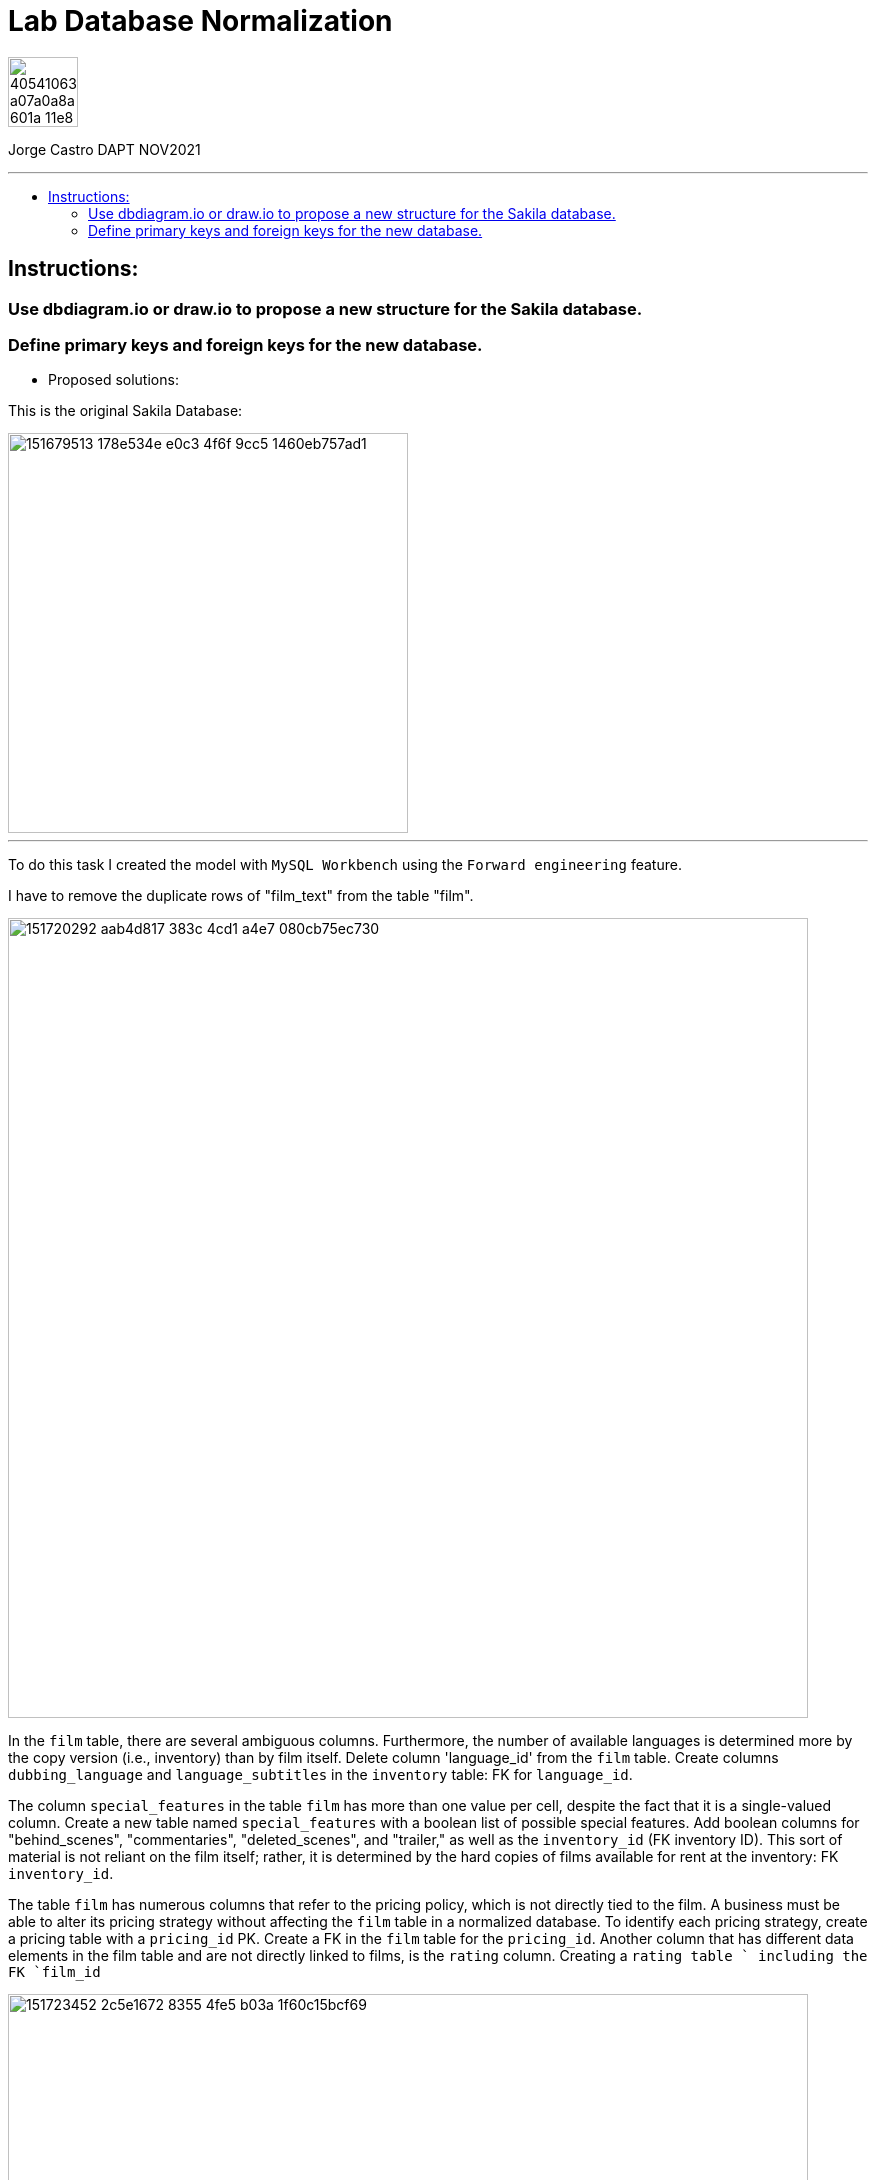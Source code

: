 = Lab Database Normalization
:stylesheet: boot-darkly.css
:linkcss: boot-darkly.css
:image-url-ironhack: https://user-images.githubusercontent.com/23629340/40541063-a07a0a8a-601a-11e8-91b5-2f13e4e6b441.png
:my-name: Jorge Castro DAPT NOV2021
:description:
:new-sakila-edr: https://github.com/jecastrom/lab-database-normalization/files/7966677/new_sakila.pdf
//:fn-xxx: Add the explanation foot note here bla bla
:toc:
:toc-title: 
:toc-placement!:
:toclevels: 5
ifdef::env-github[]
:sectnums:
:tip-caption: :bulb:
:note-caption: :information_source:
:important-caption: :heavy_exclamation_mark:
:caution-caption: :fire:
:warning-caption: :warning:
:experimental:
:table-caption!:
:example-caption!:
:figure-caption!:
:idprefix:
:idseparator: -
:linkattrs:
:fontawesome-ref: http://fortawesome.github.io/Font-Awesome
:icon-inline: {user-ref}/#inline-icons
:icon-attribute: {user-ref}/#size-rotate-and-flip
:video-ref: {user-ref}/#video
:checklist-ref: {user-ref}/#checklists
:list-marker: {user-ref}/#custom-markers
:list-number: {user-ref}/#numbering-styles
:imagesdir-ref: {user-ref}/#imagesdir
:image-attributes: {user-ref}/#put-images-in-their-place
:toc-ref: {user-ref}/#table-of-contents
:para-ref: {user-ref}/#paragraph
:literal-ref: {user-ref}/#literal-text-and-blocks
:admon-ref: {user-ref}/#admonition
:bold-ref: {user-ref}/#bold-and-italic
:quote-ref: {user-ref}/#quotation-marks-and-apostrophes
:sub-ref: {user-ref}/#subscript-and-superscript
:mono-ref: {user-ref}/#monospace
:css-ref: {user-ref}/#custom-styling-with-attributes
:pass-ref: {user-ref}/#passthrough-macros
endif::[]
ifndef::env-github[]
:imagesdir: ./
endif::[]

image::{image-url-ironhack}[width=70]

{my-name}


                                                     
====
''''
====
toc::[]

{description}


== Instructions:

=== Use dbdiagram.io or draw.io to propose a new structure for the Sakila database.
=== Define primary keys and foreign keys for the new database.

* Proposed solutions:

This is the original Sakila Database:

image::https://user-images.githubusercontent.com/63274055/151679513-178e534e-e0c3-4f6f-9cc5-1460eb757ad1.png[width=400]

====
''''
====

To do this task I created the model with `MySQL Workbench` using the `Forward engineering` feature.

I have to remove the duplicate rows of "film_text" from the table "film".

image::https://user-images.githubusercontent.com/63274055/151720292-aab4d817-383c-4cd1-a4e7-080cb75ec730.png[width=800]

In the `film` table, there are several ambiguous columns. Furthermore, the number of available languages is determined more by the copy version (i.e., inventory) than by film itself. Delete column 'language_id' from the `film` table. Create columns `dubbing_language` and `language_subtitles` in the `inventory` table: FK for `language_id`.

The column `special_features` in the table `film` has more than one value per cell, despite the fact that it is a single-valued column. Create a new table named `special_features` with a boolean list of possible special features. Add boolean columns for "behind_scenes", "commentaries", "deleted_scenes", and "trailer," as well as the `inventory_id` (FK inventory ID). This sort of material is not reliant on the film itself; rather, it is determined by the hard copies of films available for rent at the inventory: FK `inventory_id`.

The table `film` has numerous columns that refer to the pricing policy, which is not directly tied to the film. A business must be able to alter its pricing strategy without affecting the `film` table in a normalized database. To identify each pricing strategy, create a pricing table with a `pricing_id` PK. Create a FK in the `film` table for the `pricing_id`. Another column that has different data elements in the film table and are not directly linked to films, is the `rating` column. Creating a `rating table ` including the FK `film_id`

image::https://user-images.githubusercontent.com/63274055/151723452-2c5e1672-8355-4fe5-b03a-1f60c15bcf69.png[width=800]

Sakila database with improvements:

{new-sakila-edr}[New Sakila database EDR download]

image::https://user-images.githubusercontent.com/63274055/151724137-cd4546b2-ba1e-4ca9-a825-dce179551075.png[width=400]




* Script to create the new version of the sakila database:

```sql


SET @OLD_UNIQUE_CHECKS=@@UNIQUE_CHECKS, UNIQUE_CHECKS=0;
SET @OLD_FOREIGN_KEY_CHECKS=@@FOREIGN_KEY_CHECKS, FOREIGN_KEY_CHECKS=0;
SET @OLD_SQL_MODE=@@SQL_MODE, SQL_MODE='ONLY_FULL_GROUP_BY,STRICT_TRANS_TABLES,NO_ZERO_IN_DATE,NO_ZERO_DATE,ERROR_FOR_DIVISION_BY_ZERO,NO_ENGINE_SUBSTITUTION';



-- -----------------------------------------------------
-- Schema new_sakila
-- -----------------------------------------------------
CREATE SCHEMA IF NOT EXISTS `new_sakila` DEFAULT CHARACTER SET utf8 ;
USE `new_sakila` ;

-- -----------------------------------------------------
-- Table `new_sakila`.`pricing`
-- -----------------------------------------------------
CREATE TABLE IF NOT EXISTS `new_sakila`.`pricing` (
  `pricing_id` SMALLINT(5) UNSIGNED NOT NULL AUTO_INCREMENT,
  `rental_rate` DECIMAL(4,2) NOT NULL,
  `replacement_cost` DECIMAL(5,2) NULL,
  `rental_duration` TINYINT(3) NULL,
  `last_update` TIMESTAMP NOT NULL DEFAULT CURRENT_TIMESTAMP ON UPDATE CURRENT_TIMESTAMP,
  PRIMARY KEY (`pricing_id`))
ENGINE = InnoDB;


-- -----------------------------------------------------
-- Table `new_sakila`.`actor`
-- -----------------------------------------------------
CREATE TABLE IF NOT EXISTS `new_sakila`.`actor` (
  `actor_id` SMALLINT UNSIGNED NOT NULL AUTO_INCREMENT,
  `first_name` VARCHAR(45) NOT NULL,
  `last_name` VARCHAR(45) NOT NULL,
  `last_update` TIMESTAMP NOT NULL DEFAULT CURRENT_TIMESTAMP ON UPDATE CURRENT_TIMESTAMP,
  PRIMARY KEY (`actor_id`))
ENGINE = InnoDB;


-- -----------------------------------------------------
-- Table `new_sakila`.`category`
-- -----------------------------------------------------
CREATE TABLE IF NOT EXISTS `new_sakila`.`category` (
  `category_id` TINYINT UNSIGNED NOT NULL AUTO_INCREMENT,
  `name` VARCHAR(25) NOT NULL,
  `last_update` TIMESTAMP NULL DEFAULT CURRENT_TIMESTAMP ON UPDATE CURRENT_TIMESTAMP,
  PRIMARY KEY (`category_id`))
ENGINE = InnoDB;


-- -----------------------------------------------------
-- Table `new_sakila`.`language`
-- -----------------------------------------------------
CREATE TABLE IF NOT EXISTS `new_sakila`.`language` (
  `language_id` INT NOT NULL AUTO_INCREMENT,
  `name` CHAR(20) NOT NULL,
  `last_update` TIMESTAMP NOT NULL DEFAULT CURRENT_TIMESTAMP ON UPDATE CURRENT_TIMESTAMP,
  PRIMARY KEY (`language_id`))
ENGINE = InnoDB;


-- -----------------------------------------------------
-- Table `new_sakila`.`film`
-- -----------------------------------------------------
CREATE TABLE IF NOT EXISTS `new_sakila`.`film` (
  `film_id` SMALLINT UNSIGNED NOT NULL AUTO_INCREMENT,
  `title` VARCHAR(255) NOT NULL,
  `original_language_id` INT NOT NULL,
  `description` TEXT NULL,
  `release_year` YEAR NULL,
  `duration` SMALLINT UNSIGNED NULL,
  `pricing_id` SMALLINT(5) UNSIGNED NOT NULL,
  `last_update` TIMESTAMP NOT NULL DEFAULT CURRENT_TIMESTAMP ON UPDATE CURRENT_TIMESTAMP,
  PRIMARY KEY (`film_id`),
  INDEX `fk_film_pricing_idx` (`pricing_id` ASC) VISIBLE,
  INDEX `fk_film1_idx` (`original_language_id` ASC) VISIBLE,
  CONSTRAINT `fk_film_pricing`
    FOREIGN KEY (`pricing_id`)
    REFERENCES `new_sakila`.`pricing` (`pricing_id`)
    ON DELETE CASCADE
    ON UPDATE CASCADE,
  CONSTRAINT `fk_film1`
    FOREIGN KEY (`original_language_id`)
    REFERENCES `new_sakila`.`language` (`language_id`)
    ON DELETE CASCADE
    ON UPDATE CASCADE)
ENGINE = InnoDB;


-- -----------------------------------------------------
-- Table `new_sakila`.`film_actor`
-- -----------------------------------------------------
CREATE TABLE IF NOT EXISTS `new_sakila`.`film_actor` (
  `actor_id` SMALLINT UNSIGNED NOT NULL,
  `film_id` SMALLINT UNSIGNED NOT NULL,
  `last_update` TIMESTAMP NOT NULL DEFAULT CURRENT_TIMESTAMP ON UPDATE CURRENT_TIMESTAMP,
  PRIMARY KEY (`actor_id`, `film_id`),
  INDEX `fk_film_actor2_idx` (`actor_id` ASC) VISIBLE,
  CONSTRAINT `fk_film_actor1`
    FOREIGN KEY (`film_id`)
    REFERENCES `new_sakila`.`film` (`film_id`)
    ON DELETE CASCADE
    ON UPDATE CASCADE,
  CONSTRAINT `fk_film_actor2`
    FOREIGN KEY (`actor_id`)
    REFERENCES `new_sakila`.`actor` (`actor_id`)
    ON DELETE CASCADE
    ON UPDATE CASCADE)
ENGINE = InnoDB;


-- -----------------------------------------------------
-- Table `new_sakila`.`country`
-- -----------------------------------------------------
CREATE TABLE IF NOT EXISTS `new_sakila`.`country` (
  `country_id` SMALLINT UNSIGNED NOT NULL AUTO_INCREMENT,
  `country` VARCHAR(50) NOT NULL,
  `last_update` TIMESTAMP NOT NULL DEFAULT CURRENT_TIMESTAMP ON UPDATE CURRENT_TIMESTAMP,
  PRIMARY KEY (`country_id`))
ENGINE = InnoDB;


-- -----------------------------------------------------
-- Table `new_sakila`.`city`
-- -----------------------------------------------------
CREATE TABLE IF NOT EXISTS `new_sakila`.`city` (
  `city_id` SMALLINT UNSIGNED NOT NULL AUTO_INCREMENT,
  `city` VARCHAR(50) NOT NULL,
  `country_id` SMALLINT UNSIGNED NOT NULL,
  `last_update` TIMESTAMP NOT NULL DEFAULT CURRENT_TIMESTAMP ON UPDATE CURRENT_TIMESTAMP,
  PRIMARY KEY (`city_id`),
  INDEX `fk_city1_idx` (`country_id` ASC) VISIBLE,
  CONSTRAINT `fk_city1`
    FOREIGN KEY (`country_id`)
    REFERENCES `new_sakila`.`country` (`country_id`)
    ON DELETE CASCADE
    ON UPDATE CASCADE)
ENGINE = InnoDB;


-- -----------------------------------------------------
-- Table `new_sakila`.`address`
-- -----------------------------------------------------
CREATE TABLE IF NOT EXISTS `new_sakila`.`address` (
  `address_id` SMALLINT NOT NULL AUTO_INCREMENT,
  `address` VARCHAR(50) NOT NULL,
  `address_2` VARCHAR(50) NULL,
  `district` VARCHAR(20) NOT NULL,
  `city_id` SMALLINT UNSIGNED NOT NULL,
  `postal_code` VARCHAR(10) NULL,
  `phone` VARCHAR(20) NOT NULL,
  `location` GEOMETRY NOT NULL,
  `last_update` TIMESTAMP NOT NULL,
  PRIMARY KEY (`address_id`),
  INDEX `fk_address1_idx` (`city_id` ASC) VISIBLE,
  CONSTRAINT `fk_address1`
    FOREIGN KEY (`city_id`)
    REFERENCES `new_sakila`.`city` (`city_id`)
    ON DELETE CASCADE
    ON UPDATE CASCADE)
ENGINE = InnoDB;


-- -----------------------------------------------------
-- Table `new_sakila`.`staff`
-- -----------------------------------------------------
CREATE TABLE IF NOT EXISTS `new_sakila`.`staff` (
  `staff_id` TINYINT UNSIGNED NOT NULL AUTO_INCREMENT,
  `store_id` TINYINT UNSIGNED NOT NULL,
  `first_name` VARCHAR(45) NOT NULL,
  `last_name` VARCHAR(45) NOT NULL,
  `address_id` SMALLINT NOT NULL,
  `picture` BLOB NULL,
  `email` VARCHAR(50) NULL,
  `active` TINYINT NOT NULL DEFAULT 1,
  `username` VARCHAR(16) NOT NULL,
  `password` VARCHAR(40) NULL,
  `last_update` TIMESTAMP NOT NULL DEFAULT CURRENT_TIMESTAMP ON UPDATE CURRENT_TIMESTAMP,
  PRIMARY KEY (`staff_id`),
  INDEX `fk_staff1_idx` (`store_id` ASC) VISIBLE,
  INDEX `fk_staff2_idx` (`address_id` ASC) VISIBLE,
  CONSTRAINT `fk_staff1`
    FOREIGN KEY (`store_id`)
    REFERENCES `new_sakila`.`store` (`store_id`)
    ON DELETE CASCADE
    ON UPDATE CASCADE,
  CONSTRAINT `fk_staff2`
    FOREIGN KEY (`address_id`)
    REFERENCES `new_sakila`.`address` (`address_id`)
    ON DELETE CASCADE
    ON UPDATE CASCADE)
ENGINE = InnoDB;


-- -----------------------------------------------------
-- Table `new_sakila`.`store`
-- -----------------------------------------------------
CREATE TABLE IF NOT EXISTS `new_sakila`.`store` (
  `store_id` TINYINT UNSIGNED NOT NULL,
  `manager_staff_id` TINYINT UNSIGNED NOT NULL,
  `address_id` SMALLINT NOT NULL,
  `last_update` TIMESTAMP NOT NULL DEFAULT CURRENT_TIMESTAMP ON UPDATE CURRENT_TIMESTAMP,
  PRIMARY KEY (`store_id`),
  INDEX `fk_store1_idx` (`manager_staff_id` ASC) VISIBLE,
  INDEX `fk_store2_idx` (`address_id` ASC) VISIBLE,
  CONSTRAINT `fk_store1`
    FOREIGN KEY (`manager_staff_id`)
    REFERENCES `new_sakila`.`staff` (`staff_id`)
    ON DELETE CASCADE
    ON UPDATE CASCADE,
  CONSTRAINT `fk_store2`
    FOREIGN KEY (`address_id`)
    REFERENCES `new_sakila`.`address` (`address_id`)
    ON DELETE CASCADE
    ON UPDATE CASCADE)
ENGINE = InnoDB;


-- -----------------------------------------------------
-- Table `new_sakila`.`inventory`
-- -----------------------------------------------------
CREATE TABLE IF NOT EXISTS `new_sakila`.`inventory` (
  `inventory_id` MEDIUMINT NOT NULL AUTO_INCREMENT,
  `store_id` TINYINT UNSIGNED NOT NULL,
  `film_id` SMALLINT UNSIGNED NOT NULL,
  `language_subtitles_id` INT NULL,
  `dubbing_language_id` INT NULL,
  `last_update` TIMESTAMP NOT NULL DEFAULT CURRENT_TIMESTAMP ON UPDATE CURRENT_TIMESTAMP,
  PRIMARY KEY (`inventory_id`),
  INDEX `fk_inventory1_idx` (`store_id` ASC) VISIBLE,
  INDEX `fk_inventory2_idx` (`film_id` ASC) VISIBLE,
  INDEX `fk_inventory3_idx` (`language_subtitles_id` ASC) VISIBLE,
  INDEX `fk_inventory4_idx` (`dubbing_language_id` ASC) VISIBLE,
  CONSTRAINT `fk_inventory1`
    FOREIGN KEY (`store_id`)
    REFERENCES `new_sakila`.`store` (`store_id`)
    ON DELETE CASCADE
    ON UPDATE CASCADE,
  CONSTRAINT `fk_inventory2`
    FOREIGN KEY (`film_id`)
    REFERENCES `new_sakila`.`film` (`film_id`)
    ON DELETE CASCADE
    ON UPDATE CASCADE,
  CONSTRAINT `fk_inventory3`
    FOREIGN KEY (`language_subtitles_id`)
    REFERENCES `new_sakila`.`language` (`language_id`)
    ON DELETE CASCADE
    ON UPDATE CASCADE,
  CONSTRAINT `fk_inventory4`
    FOREIGN KEY (`dubbing_language_id`)
    REFERENCES `new_sakila`.`language` (`language_id`)
    ON DELETE CASCADE
    ON UPDATE CASCADE)
ENGINE = InnoDB;


-- -----------------------------------------------------
-- Table `new_sakila`.`special_content`
-- -----------------------------------------------------
CREATE TABLE IF NOT EXISTS `new_sakila`.`special_content` (
  `inventory_id` MEDIUMINT NOT NULL,
  `behind_scenes` TINYINT NOT NULL DEFAULT 0,
  `commentaries` TINYINT NOT NULL DEFAULT 0,
  `deleted_scenes` TINYINT NOT NULL DEFAULT 0,
  `trailer` TINYINT NOT NULL DEFAULT 0,
  `last_update` TIMESTAMP NOT NULL DEFAULT CURRENT_TIMESTAMP ON UPDATE CURRENT_TIMESTAMP,
  PRIMARY KEY (`inventory_id`),
  CONSTRAINT `fk_special_content1`
    FOREIGN KEY (`inventory_id`)
    REFERENCES `new_sakila`.`inventory` (`inventory_id`)
    ON DELETE CASCADE
    ON UPDATE CASCADE)
ENGINE = InnoDB;


-- -----------------------------------------------------
-- Table `new_sakila`.`customer`
-- -----------------------------------------------------
CREATE TABLE IF NOT EXISTS `new_sakila`.`customer` (
  `customer_id` SMALLINT UNSIGNED NOT NULL AUTO_INCREMENT,
  `store_id` TINYINT UNSIGNED NOT NULL,
  `first_name` VARCHAR(45) NOT NULL,
  `last_name` VARCHAR(45) NOT NULL,
  `email` VARCHAR(50) NULL,
  `address_id` SMALLINT NOT NULL,
  `active` TINYINT NOT NULL DEFAULT 1,
  `create_date` DATETIME NOT NULL,
  `last_updated` TIMESTAMP NOT NULL,
  PRIMARY KEY (`customer_id`),
  INDEX `fk_customer1_idx` (`store_id` ASC) VISIBLE,
  INDEX `fk_customer2_idx` (`address_id` ASC) VISIBLE,
  CONSTRAINT `fk_customer1`
    FOREIGN KEY (`store_id`)
    REFERENCES `new_sakila`.`store` (`store_id`)
    ON DELETE CASCADE
    ON UPDATE CASCADE,
  CONSTRAINT `fk_customer2`
    FOREIGN KEY (`address_id`)
    REFERENCES `new_sakila`.`address` (`address_id`)
    ON DELETE CASCADE
    ON UPDATE CASCADE)
ENGINE = InnoDB;


-- -----------------------------------------------------
-- Table `new_sakila`.`rental`
-- -----------------------------------------------------
CREATE TABLE IF NOT EXISTS `new_sakila`.`rental` (
  `rental_id` INT NOT NULL AUTO_INCREMENT,
  `customer_id` SMALLINT UNSIGNED NOT NULL,
  `inventory_id` MEDIUMINT NOT NULL,
  `staff_id` TINYINT UNSIGNED NOT NULL,
  `rental_date` DATETIME NOT NULL,
  `return_date` DATETIME NULL,
  `last_update` TIMESTAMP NOT NULL DEFAULT CURRENT_TIMESTAMP ON UPDATE CURRENT_TIMESTAMP,
  PRIMARY KEY (`rental_id`),
  INDEX `fk_rental1_idx` (`customer_id` ASC) VISIBLE,
  INDEX `fk_rental2_idx` (`inventory_id` ASC) VISIBLE,
  INDEX `fk_rental3_idx` (`staff_id` ASC) VISIBLE,
  CONSTRAINT `fk_rental1`
    FOREIGN KEY (`customer_id`)
    REFERENCES `new_sakila`.`customer` (`customer_id`)
    ON DELETE CASCADE
    ON UPDATE CASCADE,
  CONSTRAINT `fk_rental2`
    FOREIGN KEY (`inventory_id`)
    REFERENCES `new_sakila`.`inventory` (`inventory_id`)
    ON DELETE CASCADE
    ON UPDATE CASCADE,
  CONSTRAINT `fk_rental3`
    FOREIGN KEY (`staff_id`)
    REFERENCES `new_sakila`.`staff` (`staff_id`)
    ON DELETE CASCADE
    ON UPDATE CASCADE)
ENGINE = InnoDB;


-- -----------------------------------------------------
-- Table `new_sakila`.`payment`
-- -----------------------------------------------------
CREATE TABLE IF NOT EXISTS `new_sakila`.`payment` (
  `payment_id` SMALLINT NOT NULL AUTO_INCREMENT,
  `customer_id` SMALLINT UNSIGNED NOT NULL,
  `staff_id` TINYINT UNSIGNED NOT NULL,
  `rental_id` INT NULL,
  `amount` DECIMAL(5,2) NOT NULL,
  `payment_date` DATETIME NOT NULL,
  `last_update` TIMESTAMP NOT NULL,
  PRIMARY KEY (`payment_id`),
  INDEX `fk_payment1_idx` (`customer_id` ASC) VISIBLE,
  INDEX `fk_payment2_idx` (`staff_id` ASC) VISIBLE,
  INDEX `fk_payment3_idx` (`rental_id` ASC) VISIBLE,
  CONSTRAINT `fk_payment1`
    FOREIGN KEY (`customer_id`)
    REFERENCES `new_sakila`.`customer` (`customer_id`)
    ON DELETE CASCADE
    ON UPDATE CASCADE,
  CONSTRAINT `fk_payment2`
    FOREIGN KEY (`staff_id`)
    REFERENCES `new_sakila`.`staff` (`staff_id`)
    ON DELETE CASCADE
    ON UPDATE CASCADE,
  CONSTRAINT `fk_payment3`
    FOREIGN KEY (`rental_id`)
    REFERENCES `new_sakila`.`rental` (`rental_id`)
    ON DELETE CASCADE
    ON UPDATE CASCADE)
ENGINE = InnoDB;


-- -----------------------------------------------------
-- Table `new_sakila`.`film_category`
-- -----------------------------------------------------
CREATE TABLE IF NOT EXISTS `new_sakila`.`film_category` (
  `film_id` SMALLINT UNSIGNED NOT NULL,
  `category_id` TINYINT UNSIGNED NOT NULL,
  `last_update` TIMESTAMP NOT NULL,
  PRIMARY KEY (`film_id`, `category_id`),
  INDEX `fk_film_category2_idx` (`film_id` ASC) VISIBLE,
  CONSTRAINT `fk_film_category1`
    FOREIGN KEY (`category_id`)
    REFERENCES `new_sakila`.`category` (`category_id`)
    ON DELETE CASCADE
    ON UPDATE CASCADE,
  CONSTRAINT `fk_film_category2`
    FOREIGN KEY (`film_id`)
    REFERENCES `new_sakila`.`film` (`film_id`)
    ON DELETE CASCADE
    ON UPDATE CASCADE)
ENGINE = InnoDB;


-- -----------------------------------------------------
-- Table `new_sakila`.`rating`
-- -----------------------------------------------------
CREATE TABLE IF NOT EXISTS `new_sakila`.`rating` (
  `film_id` SMALLINT UNSIGNED NOT NULL,
  `rating` ENUM('G', 'PG', 'PG-13', 'R', 'NC-17') NULL,
  PRIMARY KEY (`film_id`),
  CONSTRAINT `fk_rating1`
    FOREIGN KEY (`film_id`)
    REFERENCES `new_sakila`.`film` (`film_id`)
    ON DELETE CASCADE
    ON UPDATE CASCADE)
ENGINE = InnoDB;


SET SQL_MODE=@OLD_SQL_MODE;
SET FOREIGN_KEY_CHECKS=@OLD_FOREIGN_KEY_CHECKS;
SET UNIQUE_CHECKS=@OLD_UNIQUE_CHECKS;

```







====
''''
====




xref:Lab-Database-Normalization[Top Section]



//bla bla blafootnote:[{fn-xxx}]


////
.Unordered list title
* gagagagagaga
** gagagatrtrtrzezeze
*** zreu fhjdf hdrfj 
*** hfbvbbvtrtrttrhc
* rtez uezrue rjek  

.Ordered list title
. rwieuzr skjdhf
.. weurthg kjhfdsk skhjdgf
. djhfgsk skjdhfgs 
.. lksjhfgkls ljdfhgkd
... kjhfks sldfkjsdlk




[,sql]
----
----



[NOTE]
====
A sample note admonition.
====
 
TIP: It works!
 
IMPORTANT: Asciidoctor is awesome, don't forget!
 
CAUTION: Don't forget to add the `...-caption` document attributes in the header of the document on GitHub.
 
WARNING: You have no reason not to use Asciidoctor.

bla bla bla the 1NF or first normal form.footnote:[{1nf}]Then wen bla bla


====
- [*] checked
- [x] also checked
- [ ] not checked
-     normal list item
====
[horizontal]
CPU:: The brain of the computer.
Hard drive:: Permanent storage for operating system and/or user files.
RAM:: Temporarily stores information the CPU uses during operation.






bold *constrained* & **un**constrained

italic _constrained_ & __un__constrained

bold italic *_constrained_* & **__un__**constrained

monospace `constrained` & ``un``constrained

monospace bold `*constrained*` & ``**un**``constrained

monospace italic `_constrained_` & ``__un__``constrained

monospace bold italic `*_constrained_*` & ``**__un__**``constrained

////
